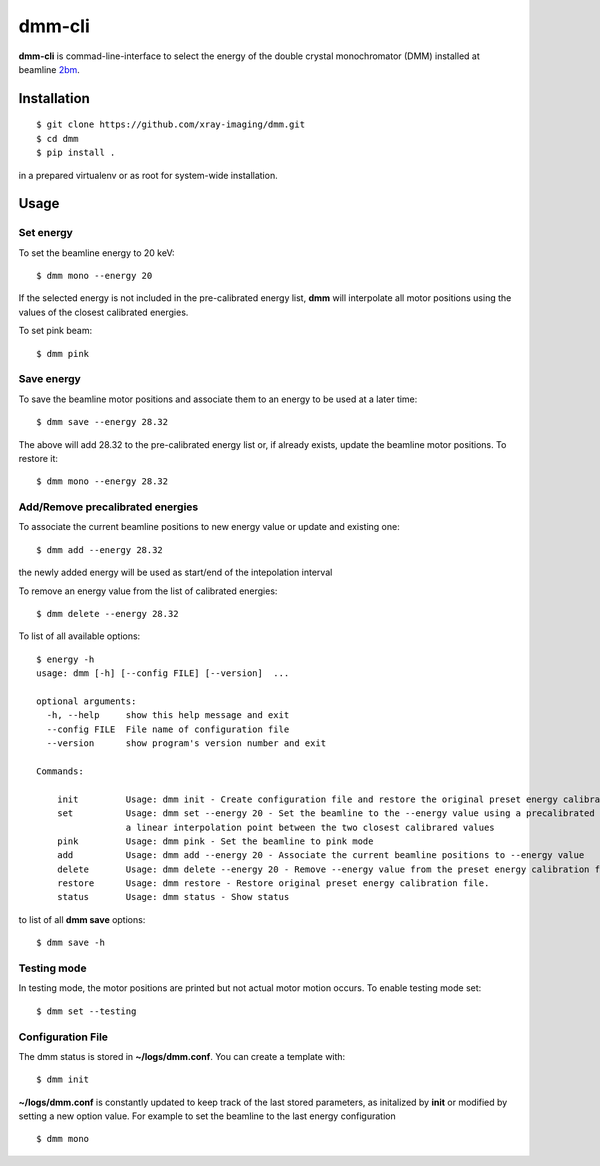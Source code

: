 =======
dmm-cli
=======

**dmm-cli** is commad-line-interface to select the energy of the double crystal monochromator (DMM) installed at 
beamline `2bm <https://docs2bm.readthedocs.io>`_.

Installation
============

::

    $ git clone https://github.com/xray-imaging/dmm.git
    $ cd dmm
    $ pip install .

in a prepared virtualenv or as root for system-wide installation.


Usage
=====

Set energy
----------

To set the beamline energy to 20 keV::

    $ dmm mono --energy 20 

If the selected energy is not included in the pre-calibrated energy list, **dmm** will interpolate all motor positions using the values
of the closest calibrated energies.

To set pink beam:

::

    $ dmm pink

Save energy
-----------

To save the beamline motor positions and associate them to an energy to be used at a later time::

    $ dmm save --energy 28.32

The above will add 28.32 to the pre-calibrated energy list or, if already exists, update the beamline motor positions. 
To restore it::

    $ dmm mono --energy 28.32 


Add/Remove precalibrated energies
---------------------------------

To associate the current beamline positions to new energy value or update and existing one:

::

    $ dmm add --energy 28.32

the newly added energy will be used as start/end of the intepolation interval

To remove an energy value from the list of calibrated energies:

::

    $ dmm delete --energy 28.32

To list of all available options::

    $ energy -h
    usage: dmm [-h] [--config FILE] [--version]  ...

    optional arguments:
      -h, --help     show this help message and exit
      --config FILE  File name of configuration file
      --version      show program's version number and exit

    Commands:
      
        init         Usage: dmm init - Create configuration file and restore the original preset energy calibration file
        set          Usage: dmm set --energy 20 - Set the beamline to the --energy value using a precalibrated list or, if missing,
                     a linear interpolation point between the two closest calibrared values
        pink         Usage: dmm pink - Set the beamline to pink mode
        add          Usage: dmm add --energy 20 - Associate the current beamline positions to --energy value
        delete       Usage: dmm delete --energy 20 - Remove --energy value from the preset energy calibration file
        restore      Usage: dmm restore - Restore original preset energy calibration file.
        status       Usage: dmm status - Show status

to list of all **dmm save** options::

    $ dmm save -h


Testing mode
------------

In testing mode, the motor positions are printed but not actual motor motion occurs. To enable testing mode set:: 

    $ dmm set --testing


Configuration File
------------------

The dmm status is stored in **~/logs/dmm.conf**. You can create a template with::

    $ dmm init

**~/logs/dmm.conf** is constantly updated to keep track of the last stored parameters, as initalized by **init** or modified by setting a new option value. 
For example to set the beamline to the last energy configuration ::

    $ dmm mono
